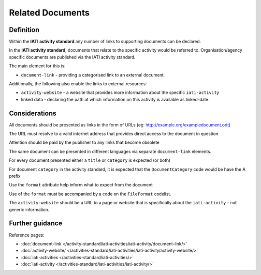 Related Documents
=================

Definition
----------
Within the **IATI activity standard** any number of links to supporting documents can be declared.

In the **IATI activity standard**, documents that relate to the specific activity would be referred to.  Organisation/agency specific documents are published via the IATI activity standard.

The main element for this is:

* ``document-link`` - providing a categorised link to an external document.

Additionally, the following also enable the links to external resources:

* ``activity-website``  - a website that provides more information about the specific ``iati-activity``
* linked data - declaring the path at which information on this activity is available as linked-date

Considerations
--------------
All documents should be presented as links in the form of URLs (eg: http://example.org/exampledocument.odt)

The URL must resolve to a valid internet address that provides direct access to the document in question

Attention should be paid by the publisher to any links that become obsolete

The same document can be presented in different languages via separate ``document-link`` elements.

For every document presented either a ``title`` or ``category`` is expected (or both)

For document ``category`` in the activity standard, it is expected that the ``DocumentCategory`` code would be have the A prefix

Use the ``format`` attribute help inform what to expect from the document

Use of the ``format`` must be accompanied by a code on the ``FileFormat`` codelist.

The ``activity-website`` should be a URL to a page or website that is specifically about the ``iati-activity`` - not generic information.



Further guidance
----------------

Reference pages:

* :doc:`document-link </activity-standard/iati-activities/iati-activity/document-link/>`
* :doc:`activity-website/ </activities-standard/iati-activities/iati-activity/activity-website/>`

* :doc:`iati-activities </activities-standard/iati-activities/>`
* :doc:`iati-activity </activities-standard/iati-activities/iati-activity/>`
